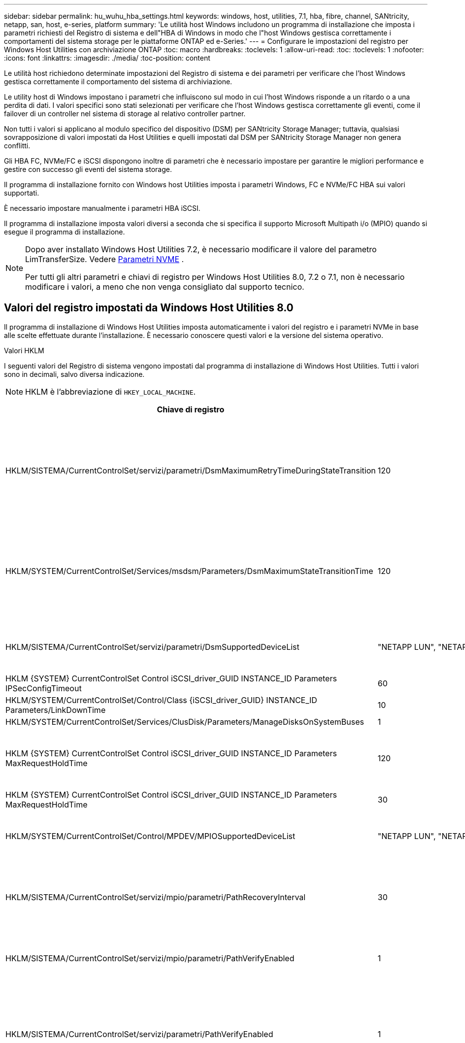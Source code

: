 ---
sidebar: sidebar 
permalink: hu_wuhu_hba_settings.html 
keywords: windows, host, utilities, 7.1, hba, fibre, channel, SANtricity, netapp, san, host, e-series, platform 
summary: 'Le utilità host Windows includono un programma di installazione che imposta i parametri richiesti del Registro di sistema e dell"HBA di Windows in modo che l"host Windows gestisca correttamente i comportamenti del sistema storage per le piattaforme ONTAP ed e-Series.' 
---
= Configurare le impostazioni del registro per Windows Host Utilities con archiviazione ONTAP
:toc: macro
:hardbreaks:
:toclevels: 1
:allow-uri-read: 
:toc: 
:toclevels: 1
:nofooter: 
:icons: font
:linkattrs: 
:imagesdir: ./media/
:toc-position: content


[role="lead"]
Le utilità host richiedono determinate impostazioni del Registro di sistema e dei parametri per verificare che l'host Windows gestisca correttamente il comportamento del sistema di archiviazione.

Le utility host di Windows impostano i parametri che influiscono sul modo in cui l'host Windows risponde a un ritardo o a una perdita di dati. I valori specifici sono stati selezionati per verificare che l'host Windows gestisca correttamente gli eventi, come il failover di un controller nel sistema di storage al relativo controller partner.

Non tutti i valori si applicano al modulo specifico del dispositivo (DSM) per SANtricity Storage Manager; tuttavia, qualsiasi sovrapposizione di valori impostati da Host Utilities e quelli impostati dal DSM per SANtricity Storage Manager non genera conflitti.

Gli HBA FC, NVMe/FC e iSCSI dispongono inoltre di parametri che è necessario impostare per garantire le migliori performance e gestire con successo gli eventi del sistema storage.

Il programma di installazione fornito con Windows host Utilities imposta i parametri Windows, FC e NVMe/FC HBA sui valori supportati.

È necessario impostare manualmente i parametri HBA iSCSI.

Il programma di installazione imposta valori diversi a seconda che si specifica il supporto Microsoft Multipath i/o (MPIO) quando si esegue il programma di installazione.

[NOTE]
====
Dopo aver installato Windows Host Utilities 7.2, è necessario modificare il valore del parametro LimTransferSize. Vedere <<nvme_parameter,Parametri NVME>> .

Per tutti gli altri parametri e chiavi di registro per Windows Host Utilities 8.0, 7.2 o 7.1, non è necessario modificare i valori, a meno che non venga consigliato dal supporto tecnico.

====


== Valori del registro impostati da Windows Host Utilities 8.0

Il programma di installazione di Windows Host Utilities imposta automaticamente i valori del registro e i parametri NVMe in base alle scelte effettuate durante l'installazione.  È necessario conoscere questi valori e la versione del sistema operativo.

[role="tabbed-block"]
====
.Valori HKLM
--
I seguenti valori del Registro di sistema vengono impostati dal programma di installazione di Windows Host Utilities.  Tutti i valori sono in decimali, salvo diversa indicazione.


NOTE: HKLM è l'abbreviazione di `HKEY_LOCAL_MACHINE`.

[cols="20,20,30"]
|===
| Chiave di registro | Valore | Quando impostato 


| HKLM/SISTEMA/CurrentControlSet/servizi/parametri/DsmMaximumRetryTimeDuringStateTransition | 120 | Quando è specificato il supporto MPIO e il server è Windows Server 2025, 2022, 2019 o 2016 


| HKLM/SYSTEM/CurrentControlSet/Services/msdsm/Parameters/DsmMaximumStateTransitionTime | 120 | Quando è specificato il supporto MPIO e il server è Windows Server 2025, 2022, 2019 o 2016 


| HKLM/SISTEMA/CurrentControlSet/servizi/parametri/DsmSupportedDeviceList | "NETAPP LUN", "NETAPP LUN C- Mode" "NVMe NetApp ONTAO con" | Quando viene specificato il supporto MPIO 


| HKLM {SYSTEM} CurrentControlSet Control iSCSI_driver_GUID INSTANCE_ID Parameters IPSecConfigTimeout | 60 | Sempre 


| HKLM/SYSTEM/CurrentControlSet/Control/Class {iSCSI_driver_GUID} INSTANCE_ID Parameters/LinkDownTime | 10 | Sempre 


| HKLM/SYSTEM/CurrentControlSet/Services/ClusDisk/Parameters/ManageDisksOnSystemBuses | 1 | Sempre 


| HKLM {SYSTEM} CurrentControlSet Control iSCSI_driver_GUID INSTANCE_ID Parameters MaxRequestHoldTime | 120 | Quando non è selezionato alcun supporto MPIO 


| HKLM {SYSTEM} CurrentControlSet Control iSCSI_driver_GUID INSTANCE_ID Parameters MaxRequestHoldTime | 30 | Sempre 


| HKLM/SYSTEM/CurrentControlSet/Control/MPDEV/MPIOSupportedDeviceList | "NETAPP LUN", "NETAPP LUN C- Mode", "NVMe NetApp ONTAO con" | Quando viene specificato il supporto MPIO 


| HKLM/SISTEMA/CurrentControlSet/servizi/mpio/parametri/PathRecoveryInterval | 30 | Quando il tuo server è Windows Server 2025, 2022, 2019 o 2016 


| HKLM/SISTEMA/CurrentControlSet/servizi/mpio/parametri/PathVerifyEnabled | 1 | Quando viene specificato il supporto MPIO 


| HKLM/SISTEMA/CurrentControlSet/servizi/parametri/PathVerifyEnabled | 1 | Quando è specificato il supporto MPIO e il server è Windows Server 2025, 2022, 2019 o 2016 


| HKLM/SISTEMA/CurrentControlSet/servizi/vnetapp/parametri/PathVerifyEnabled | 0 | Quando viene specificato il supporto MPIO 


| HKLM/SISTEMA/CurrentControlSet/servizi/mpio/parametri/PDORemovePeriod | 130 | Quando viene specificato il supporto MPIO 


| HKLM/SYSTEM/CurrentControlSet/Services/msdsm/Parameters/PDORemovePeriod | 130 | Quando è specificato il supporto MPIO e il server è Windows Server 2025, 2022, 2019 o 2016 


| HKLM/SYSTEM/CurrentControlSet/Services/vnetapp/Parameters/PDORemovePeriod | 130 | Quando viene specificato il supporto MPIO 


| HKLM/SYSTEM/CurrentControlSet/Services/mpio/Parameters/RetryCount | 6 | Quando viene specificato il supporto MPIO 


| HKLM/SYSTEM/CurrentControlSet/Services/msm/Parameters/RetryCount | 6 | Quando è specificato il supporto MPIO e il server è Windows Server 2025, 2022, 2019 o 2016 


| HKLM/SYSTEM/CurrentControlSet/Services/mpio/Parameters/RetryInterval | 1 | Quando viene specificato il supporto MPIO 


| HKLM/SYSTEM/CurrentControlSet/Services/mssm/Parameters/RetryInterval | 1 | Quando è specificato il supporto MPIO e il server è Windows Server 2025, 2022, 2019 o 2016 


| HKLM/SYSTEM/CurrentControlSet/Services/vnetapp/Parameters/RetryInterval | 1 | Quando viene specificato il supporto MPIO 


.2+| HKLM/SISTEMA/CurrentControlSet/servizi/disco/TimeOutValue | 120 | Quando non è selezionato alcun supporto MPIO 


| 60 | Quando viene specificato il supporto MPIO 


| Quando non è selezionato alcun supporto MPIO | HKLM/SYSTEM/CurrentControlSet/Services/mpio/Parameters/UseCustomPathRecoveryInterval | 1 
|===
--
.Parametri NVMe
--
I seguenti parametri del driver NVMe Emulex vengono aggiornati quando si installa Windows Host Utilities 8.0:

* EnableNVMe = 1
* NVMEMode = 0


--
====


== Valori del Registro di sistema impostati dalle utilità host di Windows 7,2

Il programma di installazione di Windows Host Utilities imposta automaticamente i valori del registro e i parametri NVMe in base alle scelte effettuate durante l'installazione.  È necessario conoscere questi valori e la versione del sistema operativo.

[#nvme_parameter,role="tabbed-block"]
====
.Valori HKLM
--
I seguenti valori del Registro di sistema vengono impostati dal programma di installazione di Windows Host Utilities.  Tutti i valori sono in decimali, salvo diversa indicazione.


NOTE: HKLM è l'abbreviazione di `HKEY_LOCAL_MACHINE`.

[cols="20,20,30"]
|===
| Chiave di registro | Valore | Quando impostato 


| HKLM/SISTEMA/CurrentControlSet/servizi/parametri/DsmMaximumRetryTimeDuringStateTransition | 120 | Quando viene specificato il supporto MPIO e il server è Windows Server 2025, 2022, 2019, 2016 o 2012 R2 


| HKLM/SYSTEM/CurrentControlSet/Services/msdsm/Parameters/DsmMaximumStateTransitionTime | 120 | Quando viene specificato il supporto MPIO e il server è Windows Server 2025, 2022, 2019, 2016 o 2012 R2 


| HKLM/SISTEMA/CurrentControlSet/servizi/parametri/DsmSupportedDeviceList | "NETAPP LUN", "NETAPP LUN C- Mode" "NVMe NetApp ONTAO con" | Quando viene specificato il supporto MPIO 


| HKLM {SYSTEM} CurrentControlSet Control iSCSI_driver_GUID INSTANCE_ID Parameters IPSecConfigTimeout | 60 | Sempre 


| HKLM/SYSTEM/CurrentControlSet/Control/Class {iSCSI_driver_GUID} INSTANCE_ID Parameters/LinkDownTime | 10 | Sempre 


| HKLM/SYSTEM/CurrentControlSet/Services/ClusDisk/Parameters/ManageDisksOnSystemBuses | 1 | Sempre 


| HKLM {SYSTEM} CurrentControlSet Control iSCSI_driver_GUID INSTANCE_ID Parameters MaxRequestHoldTime | 120 | Quando non è selezionato alcun supporto MPIO 


| HKLM {SYSTEM} CurrentControlSet Control iSCSI_driver_GUID INSTANCE_ID Parameters MaxRequestHoldTime | 30 | Sempre 


| HKLM/SYSTEM/CurrentControlSet/Control/MPDEV/MPIOSupportedDeviceList | "NETAPP LUN", "NETAPP LUN C- Mode", "NVMe NetApp ONTAO con" | Quando viene specificato il supporto MPIO 


| HKLM/SISTEMA/CurrentControlSet/servizi/mpio/parametri/PathRecoveryInterval | 30 | Se il server è Windows Server 2025, 2022, 2019, 2016 o 2012 R2 


| HKLM/SISTEMA/CurrentControlSet/servizi/mpio/parametri/PathVerifyEnabled | 1 | Quando viene specificato il supporto MPIO 


| HKLM/SISTEMA/CurrentControlSet/servizi/parametri/PathVerifyEnabled | 1 | Quando viene specificato il supporto MPIO e il server è Windows Server 2025, 2022, 2019, 2016 o 2012 R2 


| HKLM/SISTEMA/CurrentControlSet/servizi/vnetapp/parametri/PathVerifyEnabled | 0 | Quando viene specificato il supporto MPIO 


| HKLM/SISTEMA/CurrentControlSet/servizi/mpio/parametri/PDORemovePeriod | 130 | Quando viene specificato il supporto MPIO 


| HKLM/SYSTEM/CurrentControlSet/Services/msdsm/Parameters/PDORemovePeriod | 130 | Quando viene specificato il supporto MPIO e il server è Windows Server 2025, 2022, 2019, 2016 o 2012 R2 


| HKLM/SYSTEM/CurrentControlSet/Services/vnetapp/Parameters/PDORemovePeriod | 130 | Quando viene specificato il supporto MPIO 


| HKLM/SYSTEM/CurrentControlSet/Services/mpio/Parameters/RetryCount | 6 | Quando viene specificato il supporto MPIO 


| HKLM/SYSTEM/CurrentControlSet/Services/msm/Parameters/RetryCount | 6 | Quando viene specificato il supporto MPIO e il server è Windows Server 2025, 2022, 2019, 2016 o 2012 R2 


| HKLM/SYSTEM/CurrentControlSet/Services/mpio/Parameters/RetryInterval | 1 | Quando viene specificato il supporto MPIO 


| HKLM/SYSTEM/CurrentControlSet/Services/mssm/Parameters/RetryInterval | 1 | Quando viene specificato il supporto MPIO e il server è Windows Server 2025, 2022, 2019, 2016 o 2012 R2 


| HKLM/SYSTEM/CurrentControlSet/Services/vnetapp/Parameters/RetryInterval | 1 | Quando viene specificato il supporto MPIO 


.2+| HKLM/SISTEMA/CurrentControlSet/servizi/disco/TimeOutValue | 120 | Quando non è selezionato alcun supporto MPIO 


| 60 | Quando viene specificato il supporto MPIO 


| HKLM/SYSTEM/CurrentControlSet/Services/mpio/Parameters/UseCustomPathRecoveryInterval | 1 | Quando viene specificato il supporto MPIO e il server è Windows Server 2025, 2022, 2019, 2016 o 2012 R2 
|===
--
.Parametri NVMe
--
I seguenti parametri del driver NVMe Emulex vengono aggiornati quando si installa Windows Host Utilities 7.2:

* EnableNVMe = 1
* NVMEMode = 0
* LimTransferSize=1
+
Il parametro LimTransferSize viene impostato automaticamente su "1" quando si installa Windows host Utilities 7,2. Dopo l'installazione, è necessario modificare manualmente il valore LimTransferSize in "0" e riavviare il server.



--
====


== Valori del Registro di sistema impostati dalle utilità host di Windows 7,1

Il programma di installazione delle utilità host di Windows imposta automaticamente i valori del Registro di sistema in base alle scelte effettuate durante l'installazione. È necessario conoscere questi valori del Registro di sistema, la versione del sistema operativo.

I seguenti valori vengono impostati dal programma di installazione delle utilità host di Windows. Tutti i valori sono espressi in decimali, se non diversamente specificato.


NOTE: `HKLM` è l'abbreviazione di `HKEY_LOCAL_MACHINE`.

[cols="~, 10, ~"]
|===
| Chiave di registro | Valore | Quando impostato 


| HKLM/SISTEMA/CurrentControlSet/servizi/parametri/DsmMaximumRetryTimeDuringStateTransition | 120 | Quando viene specificato il supporto MPIO e il server è Windows Server 2016, 2012 R2, 2012, 2008 R2 o 2008, a eccezione di quando viene rilevato Data ONTAP DSM 


| HKLM/SISTEMA/CurrentControlSet/servizi/parametri/DsmMaximumStateTransitionTime | 120 | Quando viene specificato il supporto MPIO e il server è Windows Server 2016, 2012 R2, 2012, 2008 R2 o 2008, a eccezione di quando viene rilevato Data ONTAP DSM 


.2+| HKLM/SYSTEM/CurrentControlSet/Services/msdsm/Parameters/DsmSupportedDeviceList | "NETAPPLUN" | Quando viene specificato il supporto MPIO 


| "LUN NETAPP", "LUN NETAPP C-MODE" | Quando viene specificato il supporto MPIO, tranne se viene rilevato il DSM Data ONTAP 


| Controllo{iSCSI_driver_GUID} INSTANCE_ID parametri IPSecConfigTimeout | 60 | Sempre, tranne quando viene rilevato il DSM Data ONTAP 


| Classe{iSCSI_driver_GUID} ID_istanza Parameters LinkDownTime | 10 | Sempre 


| HKLM/SYSTEM/CurrentControlSet/Services/ClusDisk/Parameters/ManageDisksOnSystemBuses | 1 | Sempre, tranne quando viene rilevato il DSM Data ONTAP 


.2+| HKLM{SYSTEM} CurrentControlSet Control iSCSI_driver_GUID INSTANCE_ID Parameters MaxRequestHoldTime | 120 | Quando non è selezionato alcun supporto MPIO 


| 30 | Sempre, tranne quando viene rilevato il DSM Data ONTAP 


.2+| HKLM/SYSTEM/CurrentControlSet/Control/MPDEV/MPIOSupportedDeviceList | "LUN NETAPP" | Quando viene specificato il supporto MPIO 


| "LUN NETAPP", "LUN NETAPP C-MODE" | Quando MPIO è supportato, tranne se viene rilevato il DSM Data ONTAP 


| HKLM/SISTEMA/CurrentControlSet/servizi/mpio/parametri/PathRecoveryInterval | 40 | Solo se il server è Windows Server 2008, Windows Server 2008 R2, Windows Server 2012, Windows Server 2012 R2 o Windows Server 2016 


| HKLM/SISTEMA/CurrentControlSet/servizi/mpio/parametri/PathVerifyEnabled | 0 | Quando viene specificato il supporto MPIO, tranne se viene rilevato il DSM Data ONTAP 


| HKLM/SYSTEM/CurrentControlSet/Services/msdsParameters/PathVerifyEnabled | 0 | Quando viene specificato il supporto MPIO, tranne se viene rilevato il DSM Data ONTAP 


| HKLM/SISTEMA/CurrentControlSet/servizi/parametri/PathVerifyEnabled | 0 | Quando viene specificato il supporto MPIO e il server è Windows Server 2016, 2012 R2, 2012, 2008 R2 o 2008, a eccezione di quando viene rilevato Data ONTAP DSM 


| HKLM/SISTEMA/CurrentControlSet/servizi/parametri/PathVerifyEnabled | 0 | Quando viene specificato il supporto MPIO e il server è Windows Server 2003, tranne se viene rilevato il DSM Data ONTAP 


| HKLM/SYSTEM/CurrentControlSet/Services/vnetapp/Parameters/PathVerifyEnabled | 0 | Quando viene specificato il supporto MPIO, tranne se viene rilevato il DSM Data ONTAP 


| HKLM/SISTEMA/CurrentControlSet/servizi/mpio/parametri/PDORemovePeriod | 130 | Quando viene specificato il supporto MPIO, tranne se viene rilevato il DSM Data ONTAP 


| HKLM/SYSTEM/CurrentControlSet/Services/msdsm/Parameters/PDORemovePeriod | 130 | Quando viene specificato il supporto MPIO e il server è Windows Server 2016, 2012 R2, 2012, 2008 R2 o 2008, a eccezione di quando viene rilevato Data ONTAP DSM 


| HKLM/SYSTEM/CurrentControlSet/Services/msiscdsParameters/PDORemovePeriod | 130 | Quando viene specificato il supporto MPIO e il server è Windows Server 2003, tranne se viene rilevato il DSM Data ONTAP 


| HKLM/SYSTEM/CurrentControlSet/Services/vnetapp/Parameters/PDORemovePeriod | 130 | Quando viene specificato il supporto MPIO, tranne se viene rilevato il DSM Data ONTAP 


| HKLM/SISTEMA/CurrentControlSet/servizi/mpio/parametri/Conteggio tentativi | 6 | Quando viene specificato il supporto MPIO, tranne se viene rilevato il DSM Data ONTAP 


| HKLM/SYSTEM/CurrentControlSet/Services/msm/Parameters/RetryCount | 6 | Quando viene specificato il supporto MPIO e il server è Windows Server 2016, 2012 R2, 2012, 2008 R2 o 2008, a eccezione di quando viene rilevato Data ONTAP DSM 


| HKLM/SISTEMA/CurrentControlSet/servizi/parametri/Conteggio tentativi | 6 | Quando viene specificato il supporto MPIO e il server è Windows Server 2003, tranne se viene rilevato il DSM Data ONTAP 


| HKLM/SISTEMA/CurrentControlSet/servizi/vnetapp/parametri/Conteggio tentativi | 6 | Quando viene specificato il supporto MPIO, tranne se viene rilevato il DSM Data ONTAP 


| HKLM/SISTEMA/CurrentControlSet/servizi/mpio/parametri/intervallo di ripetizione | 1 | Quando viene specificato il supporto MPIO, tranne se viene rilevato il DSM Data ONTAP 


| HKLM/SISTEMA/CurrentControlSet/servizi/parametri/intervallo di ripetizione | 1 | Quando viene specificato il supporto MPIO e il server è Windows Server 2016, 2012 R2, 2012, 2008 R2 o 2008, a eccezione di quando viene rilevato Data ONTAP DSM 


| HKLM/SYSTEM/CurrentControlSet/Services/vnetapp/Parameters/RetryInterval | 1 | Quando viene specificato il supporto MPIO, tranne se viene rilevato il DSM Data ONTAP 


.2+| HKLM/SISTEMA/CurrentControlSet/servizi/disco/TimeOutValue | 120 | Quando non è selezionato alcun supporto MPIO 


| 60 | Quando viene specificato il supporto MPIO 


| HKLM/SYSTEM/CurrentControlSet/Services/mpio/Parameters/UseCustomPathRecoveryInterval | 1 | Se il server è Windows Server 2016, 2012 R2, 2012, 2008 R2 o 2008 
|===
Vedere https://docs.microsoft.com/en-us/troubleshoot/windows-server/performance/windows-registry-advanced-users["Documenti Microsoft"^] per informazioni dettagliate sui parametri del registro di sistema.



== Valori FC HBA impostati da Windows host Utilities

Nei sistemi che utilizzano FC, il programma di installazione di host Utilities imposta i valori di timeout richiesti per gli HBA FC Emulex e QLogic.

Per gli HBA FC Emulex, il programma di installazione imposta i seguenti parametri:

[role="tabbed-block"]
====
.Quando si seleziona MPIO
--
|===
| Tipo di proprietà | Valore della proprietà 


| LinkTimeOut | 1 


| NodeTimeOut | 10 
|===
--
.Quando MPIO non è selezionato
--
|===
| Tipo di proprietà | Valore della proprietà 


| LinkTimeOut | 30 


| NodeTimeOut | 120 
|===
--
====
Per gli HBA FC QLogic, il programma di installazione imposta i seguenti parametri:

[role="tabbed-block"]
====
.Quando si seleziona MPIO
--
|===
| Tipo di proprietà | Valore della proprietà 


| LinkDownTimeOut | 1 


| PortDownRetryCount | 10 
|===
--
.Quando MPIO non è selezionato
--
|===
| Tipo di proprietà | Valore della proprietà 


| LinkDownTimeOut | 30 


| PortDownRetryCount | 120 
|===
--
====

NOTE: I nomi dei parametri possono variare leggermente a seconda del programma.
Ad esempio, nel programma QLogic QConvergeConsole, il parametro viene visualizzato come `Link Down Timeout`.
Le utility host `fcconfig.ini` file visualizza questo parametro come uno dei due `LinkDownTimeOut` oppure `MpioLinkDownTimeOut`, A seconda che sia specificato o meno MPIO. Tuttavia, tutti questi nomi fanno riferimento allo stesso parametro HBA. Vedere https://www.broadcom.com/support/download-search["Emulex"^] oppure https://driverdownloads.qlogic.com/QLogicDriverDownloads_UI/Netapp_search.aspx["QLogic"^] per ulteriori informazioni sui parametri di timeout.



== Scopri le modifiche apportate da Host Utilities alle impostazioni del driver FC HBA

Durante l'installazione dei driver Emulex o QLogic HBA richiesti su un sistema FC, diversi parametri vengono controllati e, in alcuni casi, modificati da Windows Host Utilities.

Le utilità host di Windows impostano i valori per i seguenti parametri se viene rilevato MS DSM per Windows MPIO:

* *LinkTimeOut*: definisce il periodo di tempo in secondi che la porta host attende prima di riprendere l'I/O dopo l'interruzione di un collegamento fisico.
* *NodeTimeOut*: definisce il periodo di tempo in secondi prima che la porta host riconosca che una connessione al dispositivo di destinazione è inattiva.


Durante la risoluzione dei problemi relativi all'HBA, verificare che queste impostazioni abbiano i valori corretti. I valori corretti dipendono da due fattori:

* Il vendor HBA
* Se si utilizza il software MPIO.


È possibile correggere le impostazioni HBA tramitelink:hu_wuhu_repair_remove.html["eseguendo l'opzione di riparazione"] nel programma di installazione di Windows Host Utilities.

[role="tabbed-block"]
====
.Driver HBA Emulex
--
Se si dispone di un sistema FC, verificare le impostazioni del driver Emulex HBA.  Queste impostazioni devono essere presenti per ogni porta dell'HBA.

.Fasi
. Aprire Gestione OnCommand.
. Selezionare l'HBA appropriato dall'elenco e selezionare la scheda *Parametri driver*.
+
Vengono visualizzati i parametri del driver.

+
.. Se si utilizza il software MPIO, assicurarsi di disporre delle seguenti impostazioni del driver:
+
*** LinkTimeOut - 1
*** NodeTimeOut - 10


.. Se non si utilizza il software MPIO, assicurarsi di disporre delle seguenti impostazioni del driver:
+
*** LinkTimeOut - 30
*** NodeTimeOut - 120






--
.Driver HBA QLogic
--
Sui sistemi FC, verificare le impostazioni del driver QLogic HBA.  Queste impostazioni devono essere presenti per ogni porta dell'HBA.

.Fasi
. Aprire QConvergeConsole, quindi selezionare *Connetti* sulla barra degli strumenti.
+
Viene visualizzata la finestra di dialogo *connessione all'host*.

. Selezionare l'host appropriato dall'elenco, quindi selezionare *Connect*.
+
Nel riquadro HBA FC viene visualizzato un elenco di HBA.

. Selezionare la porta HBA appropriata dall'elenco, quindi selezionare la scheda *Impostazioni*.
. Selezionare *Advanced HBA Port Settings* (Impostazioni avanzate porta HBA) dalla sezione *Select Settings* (Seleziona impostazioni).
. Se si utilizza il software MPIO, verificare di disporre delle seguenti impostazioni del driver:
+
** Timeout di collegamento inattivo (linkdwnto) - 1
** Numero tentativi porta giù (portdwnrc) - 10


. Se non si utilizza il software MPIO, verificare di disporre delle seguenti impostazioni del driver:
+
** Timeout di collegamento inattivo (linkdwnto) - 30
** Numero tentativi porta giù (portdwnrc) - 120




--
====
